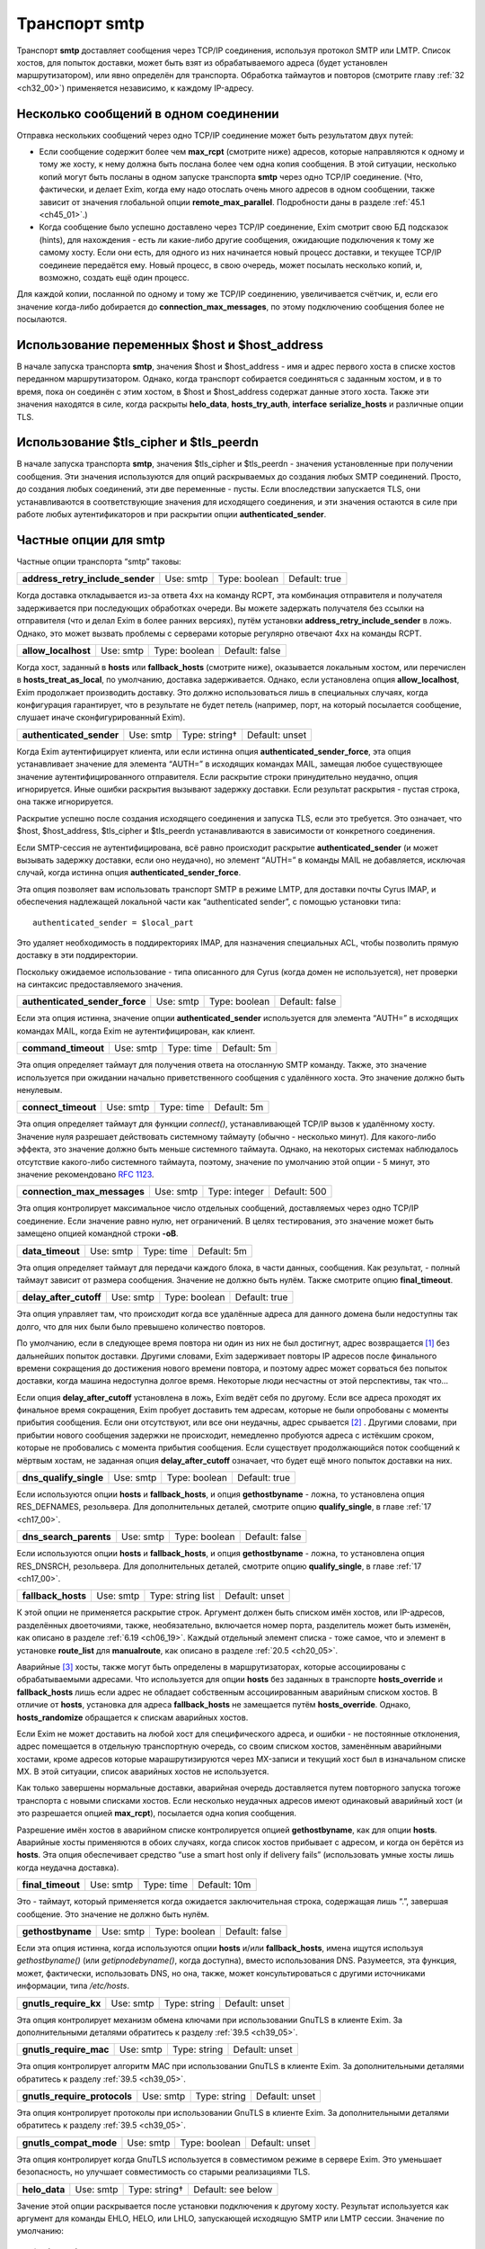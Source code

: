 
.. _ch30_00:

Транспорт **smtp**
==================

Транспорт **smtp** доставляет сообщения через TCP/IP соединения, используя протокол SMTP или LMTP. Список хостов, для попыток доставки, может быть взят из обрабатываемого адреса (будет установлен маршрутизатором), или явно определён для транспорта. Обработка таймаутов и повторов (смотрите главу :ref:`32 <ch32_00>`) применяется независимо, к каждому IP-адресу.

.. _ch30_01:

Несколько сообщений в одном соединении
--------------------------------------

Отправка нескольких сообщений через одно TCP/IP соединение может быть результатом двух путей:

* Если сообщение содержит более чем **max_rcpt** (смотрите ниже) адресов, которые направляются к одному и тому же хосту, к нему должна быть послана более чем одна копия сообщения. В этой ситуации, несколько копий могут быть посланы в одном запуске транспорта **smtp** через одно TCP/IP соединение. (Что, фактически, и делает Exim, когда ему надо отослать очень много адресов в одном сообщении, также зависит от значения глобальной опции **remote_max_parallel**. Подробности даны в разделе :ref:`45.1 <ch45_01>`.)

* Когда сообщение было успешно доставлено через TCP/IP соединение, Exim смотрит свою БД подсказок (hints), для нахождения - есть ли какие-либо другие сообщения, ожидающие подключения к тому же самому хосту. Если они есть, для одного из них начинается новый процесс доставки, и текущее TCP/IP соединеие передаётся ему. Новый процесс, в свою очередь, может посылать несколько копий, и, возможно, создать ещё один процесс.

Для каждой копии, посланной по одному и тому же TCP/IP соединению, увеличивается счётчик, и, если его значение когда-либо добирается до **connection_max_messages**, по этому подключению сообщения более не посылаются.

.. _ch30_02:

Использование переменных $host и $host_address
----------------------------------------------

В начале запуска транспорта **smtp**, значения $host и $host_address - имя и адрес первого хоста в списке хостов переданном маршрутизатором. Однако, когда транспорт собирается соединяться с заданным хостом, и в то время, пока он соединён с этим хостом, в $host и $host_address содержат данные этого хоста. Также эти значения находятся в силе, когда раскрыты **helo_data**, **hosts_try_auth**, **interface** **serialize_hosts** и различные опции TLS.

.. _ch30_03:

Использование $tls_cipher и $tls_peerdn
---------------------------------------

В начале запуска транспорта **smtp**, значения $tls_cipher и $tls_peerdn - значения установленные при получении сообщения. Эти значения используются для опций раскрываемых до создания любых SMTP соединений. Просто, до создания любых соединений, эти две переменные - пусты. Если впоследствии запускается TLS, они устанавливаются в соответствующие значения для исходящего соединения, и эти значения остаются в силе при работе любых аутентификаторов и при раскрытии опции **authenticated_sender**.

.. _ch30_04:

Частные опции для **smtp**
--------------------------

Частные опции транспорта “smtp” таковы:

.. index::
   pair: smtp; address_retry_include_sender 

================================  =========  =============  =============
**address_retry_include_sender**  Use: smtp  Type: boolean  Default: true
================================  =========  =============  =============

Когда доставка откладывается из-за ответа 4хх на команду RCPT, эта комбинация отправителя и получателя задерживается при последующих обработках очереди. Вы можете задержать получателя без ссылки на отправителя (что и делал Exim в более ранних версиях), путём установки **address_retry_include_sender** в ложь. Однако, это может вызвать проблемы с серверами которые регулярно отвечают 4xx на команды RCPT.

.. index::
   pair: smtp; allow_localhost 

===================  =========  =============  ==============
**allow_localhost**  Use: smtp  Type: boolean  Default: false
===================  =========  =============  ==============

Когда хост, заданный в **hosts** или **fallback_hosts** (смотрите ниже), оказывается локальным хостом, или перечислен в **hosts_treat_as_local**, по умолчанию, доставка задерживается. Однако, если установлена опция **allow_localhost**, Exim продолжает производить доставку. Это должно использоваться лишь в специальных случаях, когда конфигурация гарантирует, что в результате не будет петель (например, порт, на который посылается сообщение, слушает иначе сконфигурированный Exim).

.. index::
   pair: smtp; authenticated_sender

========================  =========  =============  ==============
**authenticated_sender**  Use: smtp  Type: string†  Default: unset
========================  =========  =============  ==============

Когда Exim аутентифицирует клиента, или если истинна опция **authenticated_sender_force**, эта опция устанавливает значение для элемента “AUTH=” в исходящих командах MAIL, замещая любое существующее значение аутентифицированного отправителя. Если раскрытие строки принудительно неудачно, опция игнорируется. Иные ошибки раскрытия вызывают задержку доставки. Если результат раскрытия - пустая строка, она также игнорируется.

Раскрытие успешно после создания исходящего соединения и запуска TLS, если это требуется. Это означает, что $host, $host_address, $tls_cipher и $tls_peerdn устанавливаются в зависимости от конкретного соединения.

Если SMTP-сессия не аутентифицирована, всё равно происходит раскрытие **authenticated_sender** (и может вызывать задержку доставки, если оно неудачно), но элемент “AUTH=” в команды MAIL не добавляется, исключая случай, когда истинна опция **authenticated_sender_force**.

Эта опция позволяет вам использовать транспорт SMTP в режиме LMTP, для доставки почты Cyrus IMAP, и обеспечения надлежащей локальной части как “authenticated sender”, с помощью установки типа::

    authenticated_sender = $local_part
    
Это удаляет необходимость в поддиректориях IMAP, для назначения специальных ACL, чтобы позволить прямую доставку в эти поддиректории.

Поскольку ожидаемое использование - типа описанного для Cyrus (когда домен не используется), нет проверки на синтаксис предоставляемого значения.

.. index::
   pair: smtp; authenticated_sender_force

==============================  =========  =============  ==============
**authenticated_sender_force**  Use: smtp  Type: boolean  Default: false
==============================  =========  =============  ==============

Если эта опция истинна, значение опции **authenticated_sender** используется для элемента “AUTH=” в исходящих командах MAIL, когда Exim не аутентифицирован, как клиент.

.. index::
   pair: smtp; command_timeout

===================  =========  ==========  ===========
**command_timeout**  Use: smtp  Type: time  Default: 5m
===================  =========  ==========  ===========

Эта опция определяет таймаут для получения ответа на отосланную SMTP команду. Также, это значение используется при ожидании начально приветственного сообщения с удалённого хоста. Это значение должно быть ненулевым.

.. index::
   pair: smtp; connect_timeout

===================  =========  ==========  ===========
**connect_timeout**  Use: smtp  Type: time  Default: 5m
===================  =========  ==========  ===========

Эта опция определяет таймаут для функции *connect()*, устанавливающей TCP/IP вызов к удалённому хосту. Значение нуля разрешает действовать системному таймауту (обычно - несколько минут). Для какого-либо эффекта, это значение должно быть меньше системного таймаута. Однако, на некоторых системах наблюдалось отсутствие какого-либо системного таймаута, поэтому, значение по умолчанию этой опции - 5 минут, это значение рекомендовано :rfc:`1123`.

.. index::
   pair: smtp; connection_max_messages

===========================  =========  =============  ============
**connection_max_messages**  Use: smtp  Type: integer  Default: 500
===========================  =========  =============  ============

Эта опция контролирует максимальное число отдельных сообщений, доставляемых через одно TCP/IP соединение. Если значение равно нулю, нет ограничений. В целях тестирования, это значение может быть замещено опцией командной строки **-oB**.

.. index::
   pair: smtp; data_timeout

================  =========  ==========  ===========
**data_timeout**  Use: smtp  Type: time  Default: 5m
================  =========  ==========  ===========

Эта опция определяет таймаут для передачи каждого блока, в части данных, сообщения. Как результат, - полный таймаут зависит от размера сообщения. Значение не должно быть нулём. Также смотрите опцию **final_timeout**.

.. index::
   pair: smtp; delay_after_cutoff

======================  =========  =============  =============
**delay_after_cutoff**  Use: smtp  Type: boolean  Default: true
======================  =========  =============  =============

Эта опция управляет там, что происходит когда все удалённые адреса для данного домена были недоступны так долго, что для них были было превышено количество повторов.

По умолчанию, если в следующее время повтора ни один из них не был достигнут, адрес возвращается [#]_ без дальнейших попыток доставки. Другими словами, Exim задерживает повторы IP адресов после финального времени сокращения до достижения нового времени повтора, и поэтому адрес может сорваться без попыток доставки, когда машина недоступна долгое время. Некоторые люди несчастны от этой перспективы, так что...

Если опция **delay_after_cutoff** установлена в ложь, Exim ведёт себя по другому. Если все адреса проходят их финальное время сокращения, Exim пробует доставить тем адресам, которые не были опробованы с моменты прибытия сообщения. Если они отсутствуют, или все они неудачны, адрес срывается [#]_ . Другими словами, при прибытии нового сообщения задержки не происходит, немедленно пробуются адреса с истёкшим сроком, которые не пробовались с момента прибытия сообщения. Если существует продолжающийся поток сообщений к мёртвым хостам, не заданная опция **delay_after_cutoff** означает, что будет ещё много попыток доставки на них.

.. index::
   pair: smtp; dns_qualify_single

======================  =========  =============  =============
**dns_qualify_single**  Use: smtp  Type: boolean  Default: true
======================  =========  =============  =============

Если используются опции **hosts** и **fallback_hosts**, и опция **gethostbyname** - ложна, то установлена опция RES_DEFNAMES, резольвера. Для дополнительных деталей, смотрите опцию **qualify_single**, в главе :ref:`17 <ch17_00>`.

.. index::
   pair: smtp; dns_search_parents

======================  =========  =============  ==============
**dns_search_parents**  Use: smtp  Type: boolean  Default: false
======================  =========  =============  ==============

Если используются опции **hosts** и **fallback_hosts**, и опция **gethostbyname** - ложна, то установлена опция RES_DNSRCH, резольвера. Для дополнительных деталей, смотрите опцию **qualify_single**, в главе :ref:`17 <ch17_00>`.

.. index::
   pair: smtp; fallback_hosts

==================  =========  =================  ==============
**fallback_hosts**  Use: smtp  Type: string list  Default: unset
==================  =========  =================  ==============

К этой опции не применяется раскрытие строк. Аргумент должен быть списком имён хостов, или IP-адресов, разделённых двоеточиями, также, необязательно, включается номер порта, разделитель может быть изменён, как описано в разделе :ref:`6.19 <ch06_19>`. Каждый отдельный элемент списка - тоже самое, что и элемент в установке **route_list** для **manualroute**, как описано в разделе :ref:`20.5 <ch20_05>`.

Аварийные [#]_ хосты, также могут быть определены в маршрутизаторах, которые ассоциированы с обрабатываемыми адресами. Что используется для опции **hosts** без заданных в транспорте **hosts_override** и **fallback_hosts** лишь если адрес не обладает собственным ассоциированным аварийным списком хостов. В отличие от **hosts**, установка для адреса **fallback_hosts** не замещается путём **hosts_override**. Однако, **hosts_randomize** обращается к спискам аварийных хостов.

Если Exim не может доставить на любой хост для специфического адреса, и ошибки - не постоянные отклонения, адрес помещается в отдельную транспортную очередь, со своим списком хостов, заменённым аварийными хостами, кроме адресов которые марашрутизируются через MX-записи и текущий хост был в изначальном списке MX. В этой ситуации, список аварийных хостов не используется.

Как только завершены нормальные доставки, аварийная очередь доставляется путем повторного запуска тогоже транспорта с новыми списками хостов. Если несколько неудачных адресов имеют одинаковый аварийный хост (и это разрешается опцией **max_rcpt**), посылается одна копия сообщения.

Разрешение имён хостов в аварийном списке контролируется опцией **gethostbyname**, как для опции **hosts**. Аварийные хосты применяются в обоих случаях, когда список хостов прибывает с адресом, и когда он берётся из **hosts**. Эта опция обеспечивает средство “use a smart host only if delivery fails” (использовать умные хосты лишь когда неудачна доставка).

.. index::
   pair: smtp; final_timeout

=================  =========  ==========  ============
**final_timeout**  Use: smtp  Type: time  Default: 10m
=================  =========  ==========  ============

Это - таймаут, который применяется когда ожидается заключительная строка, содержащая лишь “.”, завершая сообщение. Это значение не должно быть нулём.

.. index::
   pair: smtp; gethostbyname

=================  =========  =============  ==============
**gethostbyname**  Use: smtp  Type: boolean  Default: false
=================  =========  =============  ==============

Если эта опция истинна, когда используются опции **hosts** и/или **fallback_hosts**, имена ищутся используя *gethostbyname()* (или *getipnodebyname()*, когда доступна), вместо использования DNS. Разумеется, эта функция, может, фактически, использовать DNS, но она, также, может консультироваться с другими источниками информации, типа */etc/hosts*.

.. index::
   pair: smtp; gnutls_require_kx

=====================  =========  =============  ==============
**gnutls_require_kx**  Use: smtp  Type: string   Default: unset
=====================  =========  =============  ==============

Эта опция контролирует механизм обмена ключами при использовании GnuTLS в клиенте Exim. За дополнительными деталями обратитесь к разделу :ref:`39.5 <ch39_05>`.

.. index::
   pair: smtp; gnutls_require_mac

======================  =========  ============  ==============
**gnutls_require_mac**  Use: smtp  Type: string  Default: unset
======================  =========  ============  ==============

Эта опция контролирует алгоритм MAC при использовании GnuTLS в клиенте Exim. За дополнительными деталями обратитесь к разделу :ref:`39.5 <ch39_05>`.

.. index::
   pair: smtp; gnutls_require_protocols

============================  =========  ============  ==============
**gnutls_require_protocols**  Use: smtp  Type: string  Default: unset
============================  =========  ============  ==============

Эта опция контролирует протоколы при использовании GnuTLS в клиенте Exim. За дополнительными деталями обратитесь к разделу :ref:`39.5 <ch39_05>`.

.. index::
   pair: smtp; gnutls_compat_mode

======================  =========  =============  ==============
**gnutls_compat_mode**  Use: smtp  Type: boolean  Default: unset
======================  =========  =============  ==============

Эта опция контролирует когда GnuTLS используется в совместимом режиме в сервере Exim. Это уменьшает безопасность, но улучшает совместимость со старыми реализациями TLS.

.. index::
   pair: smtp; helo_data

=============  =========  =============  ==================
**helo_data**  Use: smtp  Type: string†  Default: see below
=============  =========  =============  ==================

Зачение этой опции раскрывается после установки подключения к другому хосту. Результат используется как аргумент для команды EHLO, HELO, или LHLO, запускающей исходящую SMTP или LMTP сессии. Значение по умолчанию::

    $primary_hostname
   
В процессе раскрытия переменные $host и $host_address устанавливается данные удалённого хоста, и переменные $sending_ip_address и $sending_port устанавливаются в используемые локальный IP адрес и номер порта. Эти переменные могут использоваться для генерации различных значений для различных серверов или различных локальных IP адресов. Например, если вы хотите чтобы строка используемая для **helo_data** была получена путём поиска в DNS адреса исходящего интерфейса, вы можете использовать это::

    helo_data = ${lookup dnsdb{ptr=$sending_ip_address}{$value}\
                              {$primary_hostname}

Использование **helo_data** применяется в обоих случаях - при отправке сообщений и при выполнении обратных вызовов (callout).

.. index::
   pair: smtp; hosts

=========  =========  ==================  ==============
**hosts**  Use: smtp  Type: string list†  Default: unset
=========  =========  ==================  ==============

Хосты ассоциированы с адресом при помощи маршрутизатора типа **dnslookup**, который ищёт хосты поиском домена адреса в DNS, или путём **manualroute**, имеющего списки хостов в конфигурации. Однако, почтовые адреса могут быть переданы транспорту **smtp** при помощи любого маршрутизатора, и не все они могут обеспечить ассоциированный список хостов.

Опция **hosts** задаёт список хостов, используемых если обрабатываемый адрес не имеет связанных с ним ассоциированных хостов. Также, хосты определённые в **hosts** используются при заданной опции **hosts_override**, независимо от того, заданы ли собственные хосты адреса или нет.

Вначале строка раскрывается, до интерпретации как списка имён хостов, или IP-адресов разделённых двоеточиями, с возможным включением номера порта. Разделитель может быть изменён на что-то иное, чем двоеточие, как описано в разделе :ref:`6.19 <ch06_19>`. Каждый отдельный элемент списка - тоже самое, что и элемент в установке **route_list** для **manualroute**, как описано в разделе :ref:`20.5 <ch20_05>`. Однако, отметьте, что средство “/MX”, маршрутизатора **manualroute**, тут недоступно.

Если раскрытие неудачно, доставка задерживается. Исключая ошибку, вызванную неспособностью завершить поиск, ошибка записывается в лог паники, также как и в главный лог. Имена хостов ищутся или путём непосредственного поиска записи адреса в DNS, или путём вызова *gethostbyname()* (или *getipnodebyname()*, когда она доступна), в зависимости от установки опции **gethostbyname**. Когда Exim собран с поддержкой IPv6, если хост, который ищется в DNS, имеет оба адреса - IPv4 и IPv6, используются оба типа адреса.

В процессе доставки, хосты пробуются в порядке подчиняющемся их статусу повтора, если не задана опция **hosts_randomize**.

.. index::
   pair: smtp; hosts_avoid_esmtp

=====================  =========  ================  ==============
**hosts_avoid_esmtp**  Use: smtp  Type: host list†  Default: unset
=====================  =========  ================  ==============

Эта опция - для использования с кривыми хостами, которые объявляют средства ESMTP (например PIPELINING), и, затем, не в состоянии осуществить их должным образом. Когда хост совпадает с **hosts_avoid_esmtp**, Exim посылает HELO, а не EHLO, в начале сеанса SMTP. Это означает, что не могут использоваться какие бы то ни было ESMTP средства, типа AUTH, PIPELINING, SIZE, и STARTTLS.

.. index::
   pair: smtp; hosts_avoid_pipelining

==========================  =========  ================  ==============
**hosts_avoid_pipelining**  Use: smtp  Type: host list†  Default: unset
==========================  =========  ================  ==============

Exim не использует расширение SMTP PIPELINING когда производит доставку на любой хост из этого списка, даже если хост объявлял поддержку PIPELINING.

.. index::
   pair: smtp; hosts_avoid_tls

===================  =========  ================  ==============
**hosts_avoid_tls**  Use: smtp  Type: host list†  Default: unset
===================  =========  ================  ==============

Exim не пытается начать TLS-сессию, когда происходит доставка на любой хост совпадающий с этим списком. Для получения дополнительных деталей о TLS, смотрите главе :ref:`39 <ch39_00>`.

.. index::
   pair: smtp; hosts_max_try

=================  =========  =============  ==========
**hosts_max_try**  Use: smtp  Type: integer  Default: 5
=================  =========  =============  ==========

Эта опция ограничивает число IP-адресов, которые пробуются для любой одной доставки, в случае когда происходят временные ошибки доставки. Раздел :ref:`30.5 <ch30_05>` описывает её использование, и зачем она нужна.

.. index::
   pair: smtp; hosts_max_try_hardlimit

===========================  =========  =============  ===========
**hosts_max_try_hardlimit**  Use: smtp  Type: integer  Default: 50
===========================  =========  =============  ===========

Это - дополнительная проверка на максимальное число IP-адресов, которые Exim пробует для любой одной доставки. Раздел :ref:`30.5 <ch30_05>` описывает её использование, и зачем она нужна.

.. index::
   pair: smtp; hosts_nopass_tls

====================  =========  ================  ==============
**hosts_nopass_tls**  Use: smtp  Type: host list†  Default: unset
====================  =========  ================  ==============

Для любых хостов, которые совпадают с этим списком, соединение на котором была начата TLS-сессия, не будет передаваться новому процессу доставки для посылки иного сообщения в той же самой сессии. Для объяснений, когда это может быть необходимо, смотрите раздел :ref:`39.10 <ch39_10>`.

.. index::
   pair: smtp; hosts_override

==================  =========  =============  ==============
**hosts_override**  Use: smtp  Type: boolean  Default: false
==================  =========  =============  ==============

Если эта опция установлена, и, также, установлена опция **hosts**, то любые хосты присоединённые к адресу игнорируются, и вместо них всегда используются хосты заданные в опции **hosts**. Эта опция не применяется к **fallback_hosts**.

.. index::
   pair: smtp; hosts_randomize

===================  =========  =============  ==============
**hosts_randomize**  Use: smtp  Type: boolean  Default: false
===================  =========  =============  ==============

Если эта опция установлена, и, или список хостов взят из опции **hosts** или **fallback_hosts**, или хосты предоставленные маршрутизатором не были получены из MX-записей (это включает аварийные хосты из маршрутизатора), и не были рандомизированы [#]_ маршрутизатором, то порядок опробования хостов рандомизируется каждый раз при запуске транспорта. Перемешивание порядка списка хостов может использоваться для грубого распределения нагрузки.
   
Когда опция **hosts_randomize** - истинна, список хостов может быть разбит на группы, порядок которых перемешивается отдельно. Это позволяет установить MX-like поведение. Границы между группами обозначены элементом, который просто “+” в списке хостов. Например::

    hosts = host1:host2:host3:+:host4:host5
    
Порядок трёх первых и порядок последних двух хостов перемешивается для каждого использования, но первые три всегда завершаются до двух последних. Если опция **hosts_randomize** не установлена, элемент списка “+” - игнорируется.

.. index::
   pair: smtp; hosts_require_auth

======================  =========  ================  ==============
**hosts_require_auth**  Use: smtp  Type: host list†  Default: unset
======================  =========  ================  ==============

Эта опция предоставляет список серверов, для которых должна произойти успешная аутентификация до того, как Exim попробует передать сообщение. Если аутентификация неудачна для серверов которые не в этом списке, Exim пробует отослать без аутентификации. Если аутентифкация неудачна для одного из серверов в списке, - доставка задерживается. Эта временная ошибка обнаружима в правилах повторов, таким образом, она может быть превращена жёсткую ошибку, если это требуется. Также смотрите опцию **hosts_try_auth** и главу 33 - для получения дополнительных деталей о аутентификации.

.. index::
   pair: smtp; hosts_require_tls

=====================  =========  ================  ==============
**hosts_require_tls**  Use: smtp  Type: host list†  Default: unset
=====================  =========  ================  ==============

Exim будет настаивать на использовании сессии TLS, когда доставляет к любому хосту который совпадает с этим списком. Смотрите главу :ref:`39 <ch39_00>`, для получения дополнительных деталей о TLS. 

.. note:: Эта опция затрагивает лишь исходящую почту. Для применения TLS ко входящим сообщениям, используйте соответствующую ACL.

.. index::
   pair: smtp; hosts_try_auth

==================  =========  ================  ==============
**hosts_try_auth**  Use: smtp  Type: host list†  Default: unset
==================  =========  ================  ==============

Эта опция предоставляет список серверов, которым Exim пытается аутентифицироваться, когда соединяется как клиент, если эти сервера объявляли о поддержке аутентификации. Если аутентификация неудачна, Exim пробует передать сообщение неаутентифицировавшись. Также смотрите опцию **hosts_require_auth** и главу :ref:`33 <ch33_00>` - для получения дополнительных деталей о аутентификации.

.. index::
   pair: smtp; interface

=============  =========  ==================  ==============
**interface**  Use: smtp  Type: string list†  Default: unset
=============  =========  ==================  ==============

Эта опция определяет, какие интерфейсы будут использоваться при создании исходящего SMTP-вызова. Значение - IP адрес, а не имя интерфейса, типа ``xl0``. Не перепутайте с адресом интерфейса который используется при получении сообщения, находящегося в $received_ip_address, ранее известной как $interface_address. Имя было изменено для минимизации путаницы с адресом исходящего интерфейса. Нет переменной которая содержит адрес исходящего интерфейса, по причине что если он не задан этой опцией - его значение неизвестно.

В процессе раскрытия опции **interface** переменные $host* и *$host_address* ссылаются на хост, к которому будет производиться подключение. Принудительная неудача раскрытия, или результат в виде пустой строки, вызывают игнорирование этой опции. Иначе, после раскрытия, строка должна быть списком IP-адресов, по дефолту разделённых двоеточиями, но разделитель может быть изменён обычным способом. Например::

    interface = <; 192.168.123.123 ; 3ffe:ffff:836f::fe86:a061
      
Первый интерфейс корректного типа (IPv4 или IPv6) - используется для исходящего соединения. Если ни один из них не явялется интерфейсом правильного типа, опция игнорируется. Если опция **interface** не установлена, или игнорируется, то системные IP-функции выбирают, какой интерфейс использовать, если у хоста их более одного.

.. index::
   pair: smtp; keepalive

=============  =========  =============  =============
**keepalive**  Use: smtp  Type: boolean  Default: true
=============  =========  =============  =============

Эта опция контролирует установку SO_KEEPALIVE на исходящих сокетах соединения TCP/IP. Когда она установлена, она заставляет ядро периодически исследовать неактивные соединения, путём отправки пакета со “старым” номером последовательности. Другой конец подключения должен послать подтверждение, если с подключением всё в порядке, или сброс, если подключение было прервано. Причина этого в том, что оказывается благоприятное воздействие освобождения некоторых типов подключений, которые могут “застрять”, когда удалённый хост отключается, не разрывая TCP/IP соединение должным образом. Механизм “keepalive” может занять несколько часов, для обнаружения недостижимых хостов.

.. index::
   pair: smtp; lmtp_ignore_quota

=====================  =========  =============  ==============
**lmtp_ignore_quota**  Use: smtp  Type: boolean  Default: false
=====================  =========  =============  ==============

Если эта опция истинна, когда опция **protocol** установлена в **lmtp**, строка ``IGNOREQUOTA`` добавляется у команде RCPT, при условии, что LMTP-сервер информировал о поддержке ``IGNOREQUOTA`` в его ответе на команду LHLO.

.. index::
   pair: smtp; max_rcpt

============  =========  =============  ============
**max_rcpt**  Use: smtp  Type: integer  Default: 100
============  =========  =============  ============

Эта опция ограничивает число команд RCPT, которые посылаются в одной SMTP-транзакции. Каждый установленный адрес обрабатывается независимо, и, таким образом, может вызывать параллельные подключения к одному и тому же хосту, если это разрешается опцией **remote_max_parallel**.

.. index::
   pair: smtp; multi_domain

================  =========  =============  ============
**multi_domain**  Use: smtp  Type: boolean  Default: true
================  =========  =============  ============

Когда эта опция установлена, транспорт **smtp** может обрабатывать множество адресов, содержащих смесь различных доменов, если все они резольвятся в один и тот же список хостов. Выключение опции ограничивает транспорт обработкой лишь одного домена одновременно. Это полезно, если вы хотите использовать $domain в раскрытии для транспорта, поскольку она установлена лишь когда один домен вовлечён в удалённую доставку.

.. index::
   pair: smtp; port

========  =========  =============  ==================
**port**  Use: smtp  Type: string†  Default: see below
========  =========  =============  ==================

Эта опция определяет TCP/IP порт на сервере, с котрым соединяется Exim.

.. note:: Не перепутайте её с портом который используется при приёме сообщения, $received_port, ранее известной как $interface_port. Имя изменено для минимизации ошибок с исходящим портом. Переменная содержащая исходящий порт - остутствует.

Если значение опции начинается с цифры, оно берётся как номер порта; иначе, оно ищется с использованием *getservbyname()*. Обычно, значение по умолчанию - **smtp**, но, если протокол установлен как **lmtp**, значение по умолчанию - **lmtp**. Если раскрытие неудачно, или если не может быть найден номер порта, доставка задерживается.

.. index::
   pair: smtp; protocol

============  =========  ============  =============
**protocol**  Use: smtp  Type: string  Default: smtp
============  =========  ============  =============

Если эта опция установлена в **lmtp** вместо **smtp**, значение по умолчанию для опции **port** изменяется на **lmtp**, и транспорт оперирует протоколом LMTP (:rfc:`2033`), вместо SMTP. Этот протокол иногда используется для локальных доставок в закрытое хранилища сообщений. Exim, также, поддерживает выполнение LMTP через трубу к локальному процессу - смотрите главу :ref:`28 <ch28_00>`.

.. index::
   pair: smtp; retry_include_ip_address

============================  =========  =============  =============
**retry_include_ip_address**  Use: smtp  Type: boolean  Default: true
============================  =========  =============  =============

Exim, обычно, включает оба - имя хоста и IP-адрес в ключ, создаваемый для индексирования данных повторов, после временной неудачи доставки. Это означает, что когда один или несколько IP-адресов для хоста неудачны, он проверяет их периодически (управляемый правилами повторов), но использование других IP-адресов - не затрагивается.

Однако, в некоторых окружающих средах dialup-хостов, назначается другой адрес при каждом соединении. В этой ситуации, использование IP-адреса как части ключа повторов приводит к нежелательным результатам. Установка этой опции в ложь, заставляет Exim использовать только имя хоста. Обычно, это должно делаться на отдельном **smtp** транспорте, устанавливаемом специально для обработки dialup-хостов.

.. index::
   pair: smtp; serialize_hosts

===================  =========  ================  ==============
**serialize_hosts**  Use: smtp  Type: host list†  Default: unset
===================  =========  ================  ==============

Поскольку Exim работает в распределённой манере, если несколько сообщений для одного хоста прибывают одновременно, может произойти более одного подключения к удалённому хосту. Обычно, это не проблема, кроме случаев, когда между хостами медленная связь. В этом случае, может быть полезным ограничить Exim одним соединением одновременно. Это может быть сделано путём установки опции **serialize_hosts**, чтобы она совпадала с этими хостами.

Exim осуществляет упорядочивание посредством базы данных подсказок (hints), в которую вносятся записи каждый раз, когда процесс соединяется с одним из ограниченных хостов. Запись удаляется после завершения соединения. Очевидно, есть возможность для оставления ложных записей, если происходит системный или программный сбой. Для принятия мер против этого, Exim игнорирует любые записи старше шести часов.

Если вы устанавливаете этот вид упорядочивания, вы, также, должны принять меры для удаления БД подсказок (hints) при каждой перезагрузке системы. Имена файлов начинаются с *misc*, и они хранятся в директории *spool/db*. Могут быть один, или два файла, в зависимости от типа используемой DBM. Те же самые файлы используются для упорядочивания ETRN.

.. index::
   pair: smtp; size_addition

=================  =========  =============  =============
**size_addition**  Use: smtp  Type: integer  Default: 1024
=================  =========  =============  =============

Если удалённый сервер SMTP указывает, что он поддерживает опцию SIZE в команде MAIL, Exim использует её для передачи размера сообщения, в начале SMTP-транзакции. Этой опцией добавляется значение **size_addition** к передаваемому значению, для учёта заголовков и другого текста, который может быть добавлен, в процессе доставки, конфигурационными опциями, или в транспортном фильтре. Может возникнуть необходимость увеличить это значение, если к сообщениям добавляется много текста.

Альтернативно, если установлено отрицательное значение опции **size_addition**, оно вообще отключает использование опции SIZE.

.. index::
   pair: smtp; tls_certificate

===================  =========  =============  ==============
**tls_certificate**  Use: smtp  Type: string†  Default: unset
===================  =========  =============  ==============

Значение этой опции должно быть абсолютным путём к файлу, содержащему клиентский сертификат, для возможного использования при посылке сообщения через зашифрованное соединение. В процессе раскрытия, значения $host и $host_address устанавливаются в имя и адрес сервера. Смотрите главу :ref:`39 <ch39_00>`, для получения дополнительных деталей о TLS.

.. note:: Эта опция должна быть задана, если вы хотите, чтобы Exim мог использовать TLS-сертификаты при отправке сообщений как клиент. Глобальная опция, с тем же самым именем, задаёт сертификат для Exim`a как сервера; не предполагается, автоматически, что тот же самый сертификат должен использоваться при работе Exim`a как клиента.

.. index::
   pair: smtp; tls_crl

===========  =========  =============  ==============
**tls_crl**  Use: smtp  Type: string†  Default: unset
===========  =========  =============  ==============

Эта опция определяет список аннулированных сертификатов. Раскрытое значение должно быть именем файла, содержащего CRL в формате PEM.

.. index::
   pair: smtp; tls_privatekey

==================  =========  =============  ==============
**tls_privatekey**  Use: smtp  Type: string†  Default: unset
==================  =========  =============  ==============

Значение этой опции должно быть абсолютным путём к файлу, содержащему частный ключ клиента. Это используется при отправке сообщения через шифрованное соединение, используя клиентский сертификат. В процессе раскрытия, значения $host и $host_address устанавливаются в имя и адрес сервера. Если эта опция не задана, или раскрытие принудительно неудачно, или результат - пустая строка, предполагается, что частный ключ находится в том же файле, что и сертификат. Смотрите главу :ref:`39 <ch39_00>`, для получения дополнительных деталей о TLS.

.. index::
   pair: smtp; tls_require_ciphers

=======================  =========  =============  ==============
**tls_require_ciphers**  Use: smtp  Type: string†  Default: unset
=======================  =========  =============  ==============

Значение этой опции должно быть списком разрешённых наборов шифров, для использования при установке исходящего шифрованного соединения. (Есть глобальная опция, с тем же самым именем, для контроля входящих соединений.) В процессе раскрытия, значения $host и $host_address устанавливаются в имя и адрес сервера. Смотрите главу :ref:`39 <ch39_00>`, для получения дополнительных деталей о TLS; отметьте, что эта опция используется по разному OpenSSL и GnuTLS (смотрите разделы :ref:`39.4 <ch39_04>` и :ref:`39.5 <ch39_05>`). Для GnuTLS, порядок шифров - предпочтительный порядок.

.. index::
   pair: smtp; tls_tempfail_tryclear

=========================  =========  =============  =============
**tls_tempfail_tryclear**  Use: smtp  Type: boolean  Default: true
=========================  =========  =============  =============

Когда хост сервера не находится в **hosts_require_tls**, и есть проблема в установке TLS-сессии, эта опция определяет, должен ли Exim пытаться доставить не шифрованное соединение. Если она установлена в ложь, доставка к текущему хосту задержана; если есть другие хосты - пробуются они. Если эта опция установлена в истину, Exim пытается доставить не шифрованное сообщение, после 4xx ответа на STARTTLS. Также, если STARTTLS принят, но последующие переговоры TLS неудачны, Exim закрывает текущее соединение (поскольку оно находится в неопределённом состоянии), открывает новое, к тому же самому хосту, и пытается осуществить чистую [#]_ доставку.

.. index::
   pair: smtp; tls_verify_certificates

===========================  =========  =============  ==============
**tls_verify_certificates**  Use: smtp  Type: string†  Default: unset
===========================  =========  =============  ==============

Значение этой опции должно быть абсолютным путём к файлу, содержащему разрешённые серверные сертификаты, для использования при установке шифрованного подключения. Альтернативно, если вы используете OpenSSL, вы должны установить **tls_verify_certificates** в имя директории, содержащей файлы сертификатов. Это не работает с GnuTLS; эта опция должны быть установлена в имя одного файла, если вы используете GnuTLS. В процессе раскрытия, значения $host и $host_address устанавливаются в имя и адрес сервера. Смотрите главу :ref:`39 <ch39_00>`, для получения дополнительных деталей о TLS.


.. _ch30_05:

Как ограничить число хостов используемых для проверки
-----------------------------------------------------

Есть две опции, которые связаны с числом хостов, которые проверяются при SMTP доставке. Это **hosts_max_try** и **hosts_max_try_hardlimit**.

Опция **hosts_max_try** ограничивает число хостов, которые пробуются за за одну доставку. Однако, несмотря на термин “хост” в её названии, опция, фактически, применяется независимо к каждому IP-адресу. Другими словами, многоадресные [#]_ хосты обрабатываются как несколько независимых хостов, точно так же как и для повторов.

Многие из больших :abbr:`ISP` [#]_ имеют много MX-записей, часто указывающих на многоадресные хосты. Как результат, список дюжины и более IP-адресов может быть создан в результате маршрутизации одного из этих доменов.

Пробовать каждый отдельный адрес в таком длинном списке - не самая разумная идея; если несколько адресов вверху списка неудачны, разумно предположить, что существует какая-то проблема, затрагивающая их все. Грубо говоря, значение **hosts_max_try** - максимальное число, пробуемое до задержки доставки. Однако, логика не может быть простой.

Во-первых, IP-адреса пропускаются, поскольку не пришло их время повтора, и кроме того, адреса, время повтора которых не подошло, также не подсчитываются. Это означает, что когда некоторые адреса доходят до их времени повтора, может быть попробовано более одного значения **hosts_max_try**. Причина такого поведения заключается в необходимости гарантировать, что все IP-адреса рассмотрены до таймаута почтового адреса (но, смотрите ниже, для исключений).

Во-вторых, когда достигнут предел **hosts_max_try**, Exim просматривает вниз список хостов, чтобы найти есть ли последующие хосты с иным (более высоким) значением MX. Если они есть, этот хост рассматривается следующим, и текущий IP-адрес используется, но не подсчитывается. Это поведение - помощь в случае, когда домен с правилами повтора, которые почти никогда не задерживают никакие хосты, как - сейчас будет объяснено:

Рассмотрите случай длинного списка хостов, с одним значением MX, и нескольких с более высоким значением MX. Если **hosts_max_try** - маленькое (значение по умолчанию - 5), вначале будут опробованы лишь несколько хостов вверху списка. С правилами по умолчанию повторов, определяющими увеличивающееся время повтора, в конечном счёте, пробуются более высокие MX-хосты, после того, как те, что наверху списка пропущены, поскольку они не достигли их времени повтора.

Однако, это, - обычная практика для помещения короткого фиксированного времени повтора в доменах крупных ISP, на том основании, что что их сервера редко лежат очень долго. К сожалению, они - как раз те домены, которые имеют тенденцию к резольвингу в длинные списки хостов. Короткое время повтора - что самые самые маленькие MX-хосты пробуются чаще всего. Попытки могут быть в различном порядке, из-за случайной сортировки, но без специальной проверки MX, высшие MX-хосты бы никогда не пробовались, до тех пор, пока все низшие MX-хосты имеют таймаут (который может быть несколько дней), поскольку всегда есть каки-либо низшие MX-хосты, с наступившим временем повтора. Со специальной проверкой, Exim рассматривает по крайней мере один IP-адрес от каждого значения MX, при каждой попытке доставки, даже если уже был достигнут предел **hosts_max_try**.

Вышеупомянутая логика означает, что **hosts_max_try** - не является жёстким пределом, и в частности, обычно, Exim пробует все адреса, до таймаута адреса электронной почты. Когда **hosts_max_try** была осуществлена, это казалось разумной вещью. Однако, недавно, некоторые сумасшедшие конфигурации DNS были установлены с сотнями IP-адресов для некоторых доменов. Это, действительно, может занять очень длительное время для таймаута адресов, в этих случаях.

Опция **hosts_max_try_hardlimit** была добавлена для помощи при таких проблемах. Exim никогда не пробует больше этого числа IP-адресов; если он достигает этого предела, и у всех них был таймаут, почтовый адрес срывается [#]_ , даже несмотря на то, что не все возможные IP-адреса были попробованы.


.. [#] в виде рикошета - прим. lissyara
.. [#] генерится рикошет - прим. lissyara
.. [#] резервные, чтоли... - прим. lissyara
.. [#] изменён их порядок, случайным образом - прим. lissyara
.. [#] видимо - нешифрованную - прим. lissyara
.. [#] тут применялось другое словечко - multihomed, но думаю, так будет ясней - прим. lissyara
.. [#] Internet Service Provider, провайдеров интернета - прим. lissyara
.. [#] генерится рикошет - прим. lissyara
